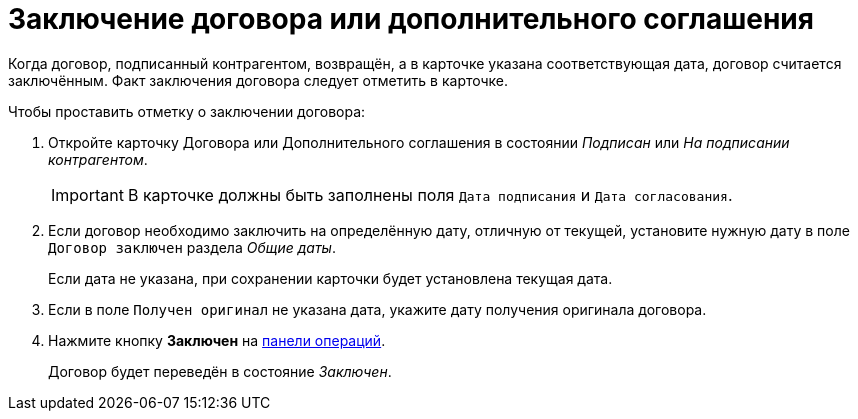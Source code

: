 = Заключение договора или дополнительного соглашения

Когда договор, подписанный контрагентом, возвращён, а в карточке указана соответствующая дата, договор считается заключённым. Факт заключения договора следует отметить в карточке.

.Чтобы проставить отметку о заключении договора:
. Откройте карточку Договора или Дополнительного соглашения в состоянии _Подписан_ или _На подписании контрагентом_.
+
IMPORTANT: В карточке должны быть заполнены поля `Дата подписания` и `Дата согласования`.
+
. Если договор необходимо заключить на определённую дату, отличную от текущей, установите нужную дату в поле `Договор заключен` раздела _Общие даты_.
+
Если дата не указана, при сохранении карточки будет установлена текущая дата.
+
. Если в поле `Получен оригинал` не указана дата, укажите дату получения оригинала договора.
. Нажмите кнопку *Заключен* на xref:cards-terms.adoc#cards-operations[панели операций].
+
****
Договор будет переведён в состояние _Заключен_.
****
